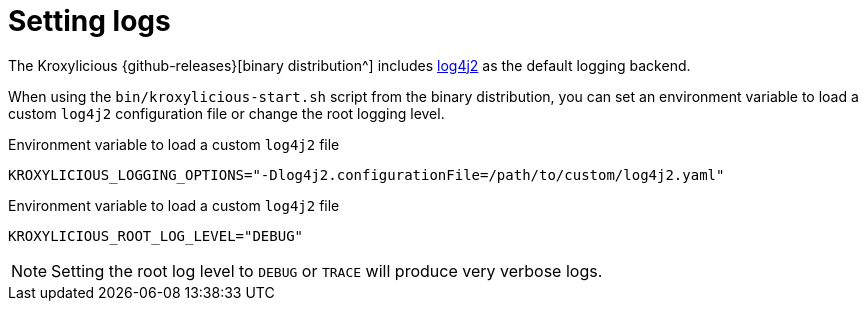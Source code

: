 // file included in the following:
//
// assembly-monitoring-proxy.adoc

[id='con-setting-logs-{context}']
= Setting logs

[role="_abstract"]
The Kroxylicious {github-releases}[binary distribution^] includes https://logging.apache.org/log4j/2.x[log4j2] as the default logging backend. 

When using the `bin/kroxylicious-start.sh` script from the binary distribution, you can set an environment variable to load a custom `log4j2` configuration file or change the root logging level.

.Environment variable to load a custom `log4j2` file
[source,properties]
----
KROXYLICIOUS_LOGGING_OPTIONS="-Dlog4j2.configurationFile=/path/to/custom/log4j2.yaml"
----

.Environment variable to load a custom `log4j2` file
[source,properties]
----
KROXYLICIOUS_ROOT_LOG_LEVEL="DEBUG"
----

NOTE: Setting the root log level to `DEBUG` or `TRACE` will produce very verbose logs.
